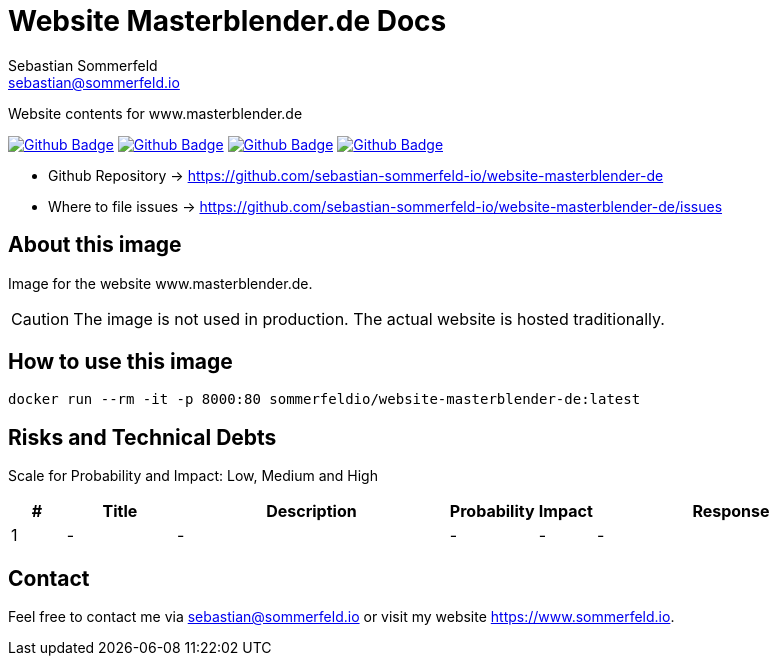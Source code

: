 = Website Masterblender.de Docs
Sebastian Sommerfeld <sebastian@sommerfeld.io>
:project-name: website-masterblender-de
:url-project: https://github.com/sebastian-sommerfeld-io/{project-name}
:github-actions-url: {url-project}/actions/workflows
:job-ci: ci.yml
:job-cd: cd.yml
:job-release: release.yml
:job-generate-docs: auto-generate-docs.yml
:badge: badge.svg

// +------------------------------------------+
// |                                          |
// |    DO NOT EDIT DIRECTLY !!!!!            |
// |                                          |
// |    File is auto-generated by pipline.    |
// |    Contents are based on Antora docs.    |
// |                                          |
// +------------------------------------------+

Website contents for www.masterblender.de

image:{github-actions-url}/{job-generate-docs}/{badge}[Github Badge, link={github-actions-url}/{job-generate-docs}]
image:{github-actions-url}/{job-ci}/{badge}[Github Badge, link={github-actions-url}/{job-ci}]
image:{github-actions-url}/{job-cd}/{badge}[Github Badge, link={github-actions-url}/{job-cd}]
image:{github-actions-url}/{job-release}/{badge}[Github Badge, link={github-actions-url}/{job-release}]

* Github Repository -> {url-project}
// * Documentation -> https://www.sommerfeld.io/docs/projects/{project-name}-docs/main
* Where to file issues -> {url-project}/issues

== About this image
Image for the website www.masterblender.de.

CAUTION: The image is not used in production. The actual website is hosted traditionally.

== How to use this image
[source, bash]
----
docker run --rm -it -p 8000:80 sommerfeldio/website-masterblender-de:latest
----

== Risks and Technical Debts
Scale for Probability and Impact: Low, Medium and High

[cols="^1,2,5a,1,1,5a", options="header"]
|===
|# |Title |Description |Probability |Impact |Response
|{counter:usage} |- |- |- |- |-
|===

== Contact
Feel free to contact me via sebastian@sommerfeld.io or visit my website https://www.sommerfeld.io.

